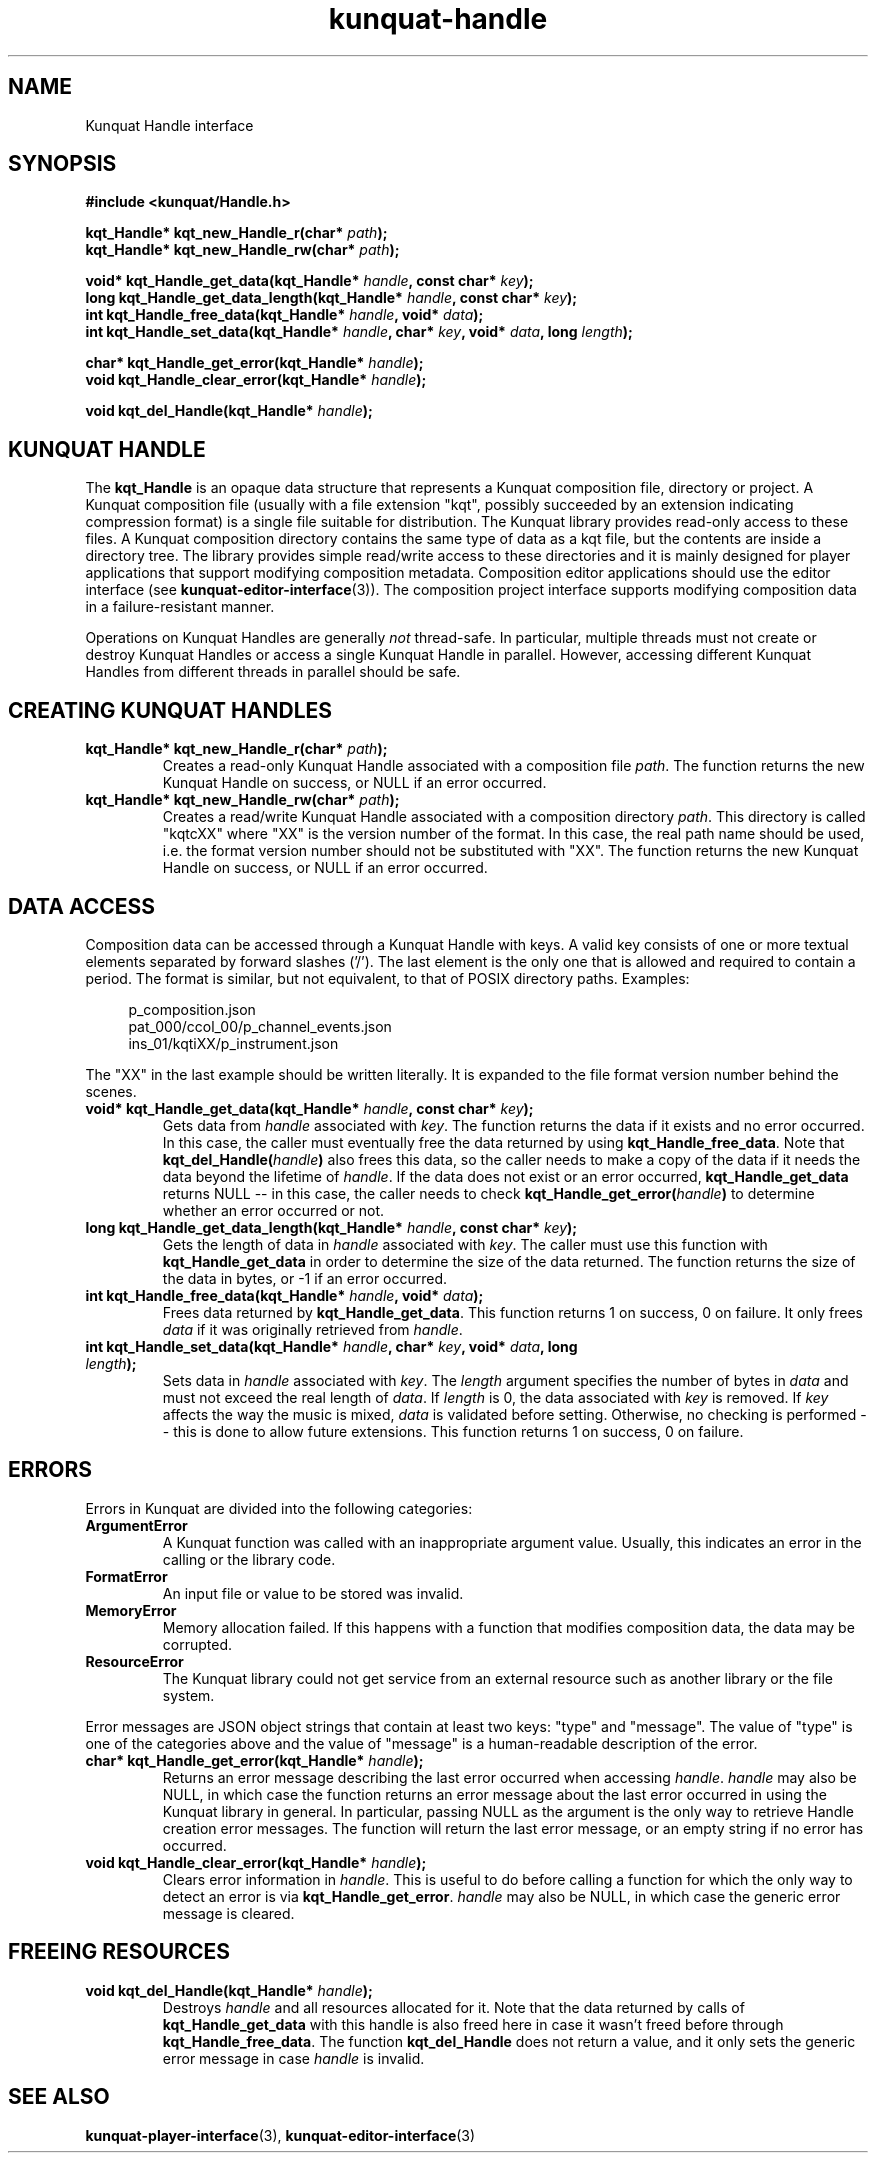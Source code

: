 .TH kunquat\-handle 3 "2011\-10\-22" "" "Kunquat"

.SH NAME

Kunquat Handle interface

.SH SYNOPSIS

.B #include <kunquat/Handle.h>

.BI "kqt_Handle* kqt_new_Handle_r(char* " path );
.br
.BI "kqt_Handle* kqt_new_Handle_rw(char* " path );

.BI "void* kqt_Handle_get_data(kqt_Handle* " handle ", const char* " key );
.br
.BI "long kqt_Handle_get_data_length(kqt_Handle* " handle ", const char* " key );
.br
.BI "int kqt_Handle_free_data(kqt_Handle* " handle ", void* " data );
.br
.BI "int kqt_Handle_set_data(kqt_Handle* " handle ", char* " key ", void* " data ", long " length );

.BI "char* kqt_Handle_get_error(kqt_Handle* " handle );
.br
.BI "void kqt_Handle_clear_error(kqt_Handle* " handle );

.BI "void kqt_del_Handle(kqt_Handle* " handle );

.SH "KUNQUAT HANDLE"

The \fBkqt_Handle\fR is an opaque data structure that represents a Kunquat
composition file, directory or project. A Kunquat composition file (usually
with a file extension "kqt", possibly succeeded by an extension indicating
compression format) is a single file suitable for distribution. The Kunquat
library provides read-only access to these files. A Kunquat composition
directory contains the same type of data as a kqt file, but the contents are
inside a directory tree. The library provides simple read/write access to
these directories and it is mainly designed for player applications that
support modifying composition metadata. Composition editor applications should
use the editor interface (see
.BR kunquat-editor-interface (3)).
The composition project interface supports modifying composition data in a
failure-resistant manner.

Operations on Kunquat Handles are generally \fInot\fR thread-safe. In
particular, multiple threads must not create or destroy Kunquat Handles or
access a single Kunquat Handle in parallel. However, accessing different
Kunquat Handles from different threads in parallel should be safe.

.SH "CREATING KUNQUAT HANDLES"

.IP "\fBkqt_Handle* kqt_new_Handle_r(char*\fR \fIpath\fR\fB);\fR"
Creates a read-only Kunquat Handle associated with a composition file
\fIpath\fR. The function returns the new Kunquat Handle on success, or NULL if
an error occurred.

.IP "\fBkqt_Handle* kqt_new_Handle_rw(char*\fR \fIpath\fR\fB);\fR"
Creates a read/write Kunquat Handle associated with a composition directory
\fIpath\fR. This directory is called "kqtcXX" where "XX" is the version
number of the format. In this case, the real path name should be used, i.e.
the format version number should not be substituted with "XX". The function
returns the new Kunquat Handle on success, or NULL if an error occurred.

.SH "DATA ACCESS"

Composition data can be accessed through a Kunquat Handle with keys. A valid
key consists of one or more textual elements separated by forward slashes
('/'). The last element is the only one that is allowed and required to
contain a period. The format is similar, but not equivalent, to that of POSIX
directory paths. Examples:

.in +4n
.nf
p_composition.json
pat_000/ccol_00/p_channel_events.json
ins_01/kqtiXX/p_instrument.json
.fi
.in

The "XX" in the last example should be written literally. It is expanded to
the file format version number behind the scenes.

.IP "\fBvoid* kqt_Handle_get_data(kqt_Handle*\fR \fIhandle\fR\fB, const char*\fR \fIkey\fR\fB);\fR"
Gets data from \fIhandle\fR associated with \fIkey\fR. The function returns
the data if it exists and no error occurred. In this case, the caller must
eventually free the data returned by using \fBkqt_Handle_free_data\fR. Note
that \fBkqt_del_Handle(\fR\fIhandle\fR\fB)\fR also frees this data, so the
caller needs to make a copy of the data if it needs the data beyond the
lifetime of \fIhandle\fR. If the data does not exist or an error occurred,
\fBkqt_Handle_get_data\fR returns NULL -- in this case, the caller needs to
check \fBkqt_Handle_get_error(\fR\fIhandle\fR\fB)\fR to determine whether an
error occurred or not.

.IP "\fBlong kqt_Handle_get_data_length(kqt_Handle*\fR \fIhandle\fR\fB, const char*\fR \fIkey\fR\fB);\fR"
Gets the length of data in \fIhandle\fR associated with \fIkey\fR. The caller
must use this function with \fBkqt_Handle_get_data\fR in order to determine
the size of the data returned. The function returns the size of the data in
bytes, or -1 if an error occurred.

.IP "\fBint kqt_Handle_free_data(kqt_Handle*\fR \fIhandle\fR\fB, void*\fR \fIdata\fR\fB);\fR"
Frees data returned by \fBkqt_Handle_get_data\fR. This function returns 1 on
success, 0 on failure. It only frees \fIdata\fR if it was originally retrieved
from \fIhandle\fR.

.IP "\fBint kqt_Handle_set_data(kqt_Handle*\fR \fIhandle\fR\fB, char*\fR \fIkey\fR\fB, void*\fR \fIdata\fR\fB, long\fR \fIlength\fR\fB);\fR"
Sets data in \fIhandle\fR associated with \fIkey\fR. The \fIlength\fR argument
specifies the number of bytes in \fIdata\fR and must not exceed the real
length of \fIdata\fR. If \fIlength\fR is 0, the data associated with \fIkey\fR
is removed. If \fIkey\fR affects the way the music is mixed, \fIdata\fR is
validated before setting. Otherwise, no checking is performed -- this is done
to allow future extensions. This function returns 1 on success, 0 on failure.

.SH ERRORS

Errors in Kunquat are divided into the following categories:

.IP \fBArgumentError\fR
A Kunquat function was called with an inappropriate argument value. Usually,
this indicates an error in the calling or the library code.

.IP \fBFormatError\fR
An input file or value to be stored was invalid.

.IP \fBMemoryError\fR
Memory allocation failed. If this happens with a function that modifies
composition data, the data may be corrupted.

.IP \fBResourceError\fR
The Kunquat library could not get service from an external resource such as
another library or the file system.

.PP
Error messages are JSON object strings that contain at least two keys: "type"
and "message". The value of "type" is one of the categories above and the
value of "message" is a human-readable description of the error.

.IP "\fBchar* kqt_Handle_get_error(kqt_Handle*\fR \fIhandle\fR\fB);\fR"
Returns an error message describing the last error occurred when accessing
\fIhandle\fR. \fIhandle\fR may also be NULL, in which case the function
returns an error message about the last error occurred in using the Kunquat
library in general. In particular, passing NULL as the argument is the only
way to retrieve Handle creation error messages. The function will return the
last error message, or an empty string if no error has occurred.

.IP "\fBvoid kqt_Handle_clear_error(kqt_Handle*\fR \fIhandle\fR\fB);\fR"
Clears error information in \fIhandle\fR. This is useful to do before calling
a function for which the only way to detect an error is via
\fBkqt_Handle_get_error\fR.
\fIhandle\fR may also be NULL, in which case the generic error message is
cleared.

.SH "FREEING RESOURCES"

.IP "\fBvoid kqt_del_Handle(kqt_Handle*\fR \fIhandle\fR\fB);\fR"
Destroys \fIhandle\fR and all resources allocated for it. Note that the data
returned by calls of \fBkqt_Handle_get_data\fR with this handle is also freed
here in case it wasn't freed before through \fBkqt_Handle_free_data\fR. The
function \fBkqt_del_Handle\fR does not return a value, and it only sets the
generic error message in case \fIhandle\fR is invalid.

.SH "SEE ALSO"

.BR kunquat-player-interface (3),
.BR kunquat-editor-interface (3)


